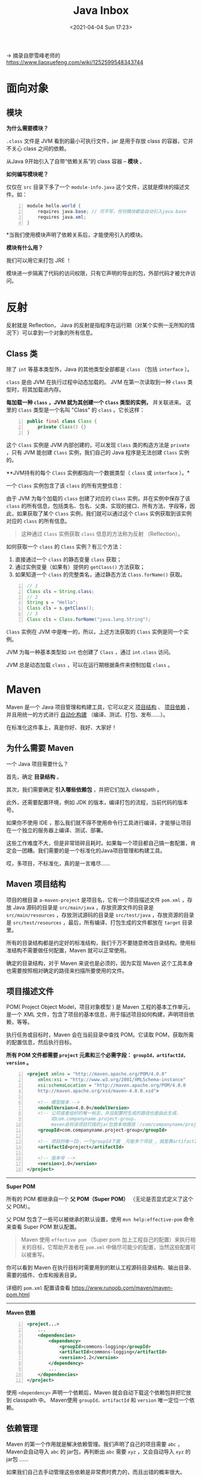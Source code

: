 #+DATE: <2021-04-04 Sun 17:23>
#+TITLE: Java Inbox

→ 摘录自廖雪峰老师的 https://www.liaoxuefeng.com/wiki/1252599548343744

* 面向对象

** 模块

*为什么需要模块？*

=.class= 文件是 JVM 看到的最小可执行文件，jar 是用于存放 class 的容器，它并不关心 class 之间的依赖。

从Java 9开始引入了自带“依赖关系”的 class 容器 -- *模块* 。

*如何编写模块呢？*

#+BEGIN_EXPORT html
<img
src="images/java-42.png"
width="660"
height=""
style=""
title=""
/>
#+END_EXPORT

仅仅在 =src= 目录下多了一个 =module-info.java= 这个文件，这就是模块的描述文件。如：

#+BEGIN_SRC java -n
module hello.world {
	requires java.base; // 可不写，任何模块都会自动引入java.base
	requires java.xml;
}
#+END_SRC

*当我们使用模块声明了依赖关系后，才能使用引入的模块。

*模块有什么用？*

我们可以用它来打包 JRE ！

模块进一步隔离了代码的访问权限，只有它声明的导出的包，外部代码才被允许访问。

* 反射

反射就是 Reflection， Java 的反射是指程序在运行期（对某个实例一无所知的情况下）可以拿到一个对象的所有信息。

** Class 类

除了 =int= 等基本类型外，Java 的其他类型全部都是 =class= （包括 =interface= ）。

=class= 是由 JVM 在执行过程中动态加载的。 JVM 在第一次读取到一种 =class= 类型时，将其加载进内存。

*每加载一种 =class= ，JVM 就为其创建一个 =Class= 类型的实例，* 并关联进来。
这里的 =Class= 类型是一个名叫 "Class" 的 =class= 。它长这样：

#+BEGIN_SRC java -n
  public final class Class {
      private Class() {}
  }
#+END_SRC

这个 =Class= 实例是 JVM 内部创建的，可以发现 =Class= 类的构造方法是 =private= ，只有 JVM 能创建 =Class= 实例，我们自己的 Java 程序是无法创建 =Class= 实例的。

**JVM持有的每个 =Class= 实例都指向一个数据类型（ =class= 或 =interface= ）。*

一个 =Class= 实例包含了该 =class= 的所有完整信息：

#+BEGIN_EXPORT html
<img
src="images/java-50.jpg"
width="420"
height=""
style=""
title=""
/>
#+END_EXPORT

由于 JVM 为每个加载的 =class= 创建了对应的 =Class= 实例，并在实例中保存了该 =class= 的所有信息，包括类名、包名、父类、实现的接口、所有方法、字段等，因此，如果获取了某个 =Class= 实例，我们就可以通过这个 =Class= 实例获取到该实例对应的 =class= 的所有信息。

#+BEGIN_QUOTE
这种通过 =Class= 实例获取 =class= 信息的方法称为反射 （Reflection）。
#+END_QUOTE

如何获取一个 =class= 的 =Class= 实例？有三个方法：
1. 直接通过一个 =class= 的静态变量 =class= 获取；
2. 通过实例变量（如果有）提供的 =getClass()= 方法获取；
3. 如果知道一个 =class= 的完整类名，通过静态方法 =Class.forName()= 获取。

#+BEGIN_SRC java -n
  // 1
  Class cls = String.class;
  // 2
  String s = "Hello";
  Class cls = s.getClass();
  // 3
  Class cls = Class.forName("java.lang.String");
#+END_SRC

=Class= 实例在 JVM 中是唯一的，所以，上述方法获取的 =Class= 实例是同一个实例。

JVM 为每一种基本类型如 =int= 也创建了 =Class= ，通过 =int.class= 访问。

JVM 总是动态加载 =class= ，可以在运行期根据条件来控制加载 =class= 。

* Maven

Maven 是一个 Java 项目管理和构建工具，它可以定义 _项目结构_ 、 _项目依赖_ ，并且用统一的方式进行 _自动化构建_ （编译、测试、打包、发布……）。

#+BEGIN_EXPORT html
<div class="jk-essay">
在标准化这件事上，真是你好、我好、大家好！
</div>
#+END_EXPORT

** 为什么需要 Maven

一个 Java 项目需要什么？

首先，确定 *目录结构* 。

其次，我们需要确定 *引入哪些依赖包* ，并把它们加入 classpath 。

此外，还需要配置环境，例如 JDK 的版本，编译打包的流程，当前代码的版本号。

如果你不使用 IDE ，那么我们就不得不使用命令行工具进行编译，才能够让项目在一个独立的服务器上编译、测试、部署。

这些工作难度不大，但是非常琐碎且耗时。如果每一个项目都自己搞一套配置，肯定会一团糟。我们需要的是一个标准化的Java项目管理和构建工具。

#+BEGIN_EXPORT html
<div class="jk-essay">
哎，多项目，不标准化，真的是一言难尽……
</div>
#+END_EXPORT

** Maven 项目结构

#+BEGIN_EXPORT html
<img
src="images/java-47.jpg"
width="200"
height=""
style="float: right; margin-left: 8px;"
title=""
/>
#+END_EXPORT

项目的根目录 =a-maven-project= 是项目名，它有一个项目描述文件 =pom.xml= ，存放 Java 源码的目录是 =src/main/java= ，存放资源文件的目录是 =src/main/resources= ，存放测试源码的目录是 =src/test/java= ，存放资源的目录是 =src/test/resources= ，最后，所有编译、打包生成的文件都放在 =target= 目录里。

所有的目录结构都是约定好的标准结构，我们千万不要随意修改目录结构。使用标准结构不需要做任何配置，Maven 就可以正常使用。

#+BEGIN_EXPORT html
<div class="jk-essay">
确定的目录结构，对于 Maven 来说也是必须的，因为实现 Maven 这个工具本身也需要按照相对确定的路径来扫描所要使用的文件。
</div>
#+END_EXPORT

** 项目描述文件

POM( Project Object Model，项目对象模型 ) 是 Maven 工程的基本工作单元，是一个 XML 文件，包含了项目的基本信息，用于描述项目如何构建，声明项目依赖，等等。

执行任务或目标时，Maven 会在当前目录中查找 POM。它读取 POM，获取所需的配置信息，然后执行目标。

*所有 POM 文件都需要 =project= 元素和三个必需字段： =groupId，artifactId，version= 。*

#+BEGIN_SRC xml -n
  <project xmlns = "http://maven.apache.org/POM/4.0.0"
      xmlns:xsi = "http://www.w3.org/2001/XMLSchema-instance"
      xsi:schemaLocation = "http://maven.apache.org/POM/4.0.0
      http://maven.apache.org/xsd/maven-4.0.0.xsd">

      <!-- 模型版本 -->
      <modelVersion>4.0.0</modelVersion>
      <!-- 公司或者组织的唯一标志，并且配置时生成的路径也是由此生成，
           如com.companyname.project-group，
           maven会将该项目打成的jar包放本地路径：/com/companyname/project-group -->
      <groupId>com.companyname.project-group</groupId>

      <!-- 项目的唯一ID，一个groupId下面 _可能多个项目_，就是靠artifactId来区分的 -->
      <artifactId>project</artifactId>

      <!-- 版本号 -->
      <version>1.0</version>
  </project>
#+END_SRC

-----
*Super POM*

所有的 POM 都继承自一个 *父 POM（Super POM）* （无论是否显式定义了这个父 POM）。

父 POM 包含了一些可以被继承的默认设置，使用 =mvn help:effective-pom= 命令来查看 Super POM 默认配置。

#+BEGIN_QUOTE
Maven 使用 =effective pom= （Super pom 加上工程自己的配置）来执行相关的目标，它帮助开发者在 =pom.xml= 中做尽可能少的配置，当然这些配置可以被重写。
#+END_QUOTE

你可以看到 Maven 在执行目标时需要用到的默认工程源码目录结构、输出目录、需要的插件、仓库和报表目录。

详细的 =pom.xml= 配置请查看 https://www.runoob.com/maven/maven-pom.html

-----
*Maven 依赖*

#+BEGIN_SRC xml -n
<project...>
    ...
    <dependencies>
        <dependency>
            <groupId>commons-logging</groupId>
            <artifactId>commons-logging</artifactId>
            <version>1.2</version>
        </dependency>
        ...
    </dependencies>
</project>
#+END_SRC

使用 =<dependency>= 声明一个依赖后，Maven 就会自动下载这个依赖包并把它放到 classpath 中。 Maven使用 =groupId，artifactId= 和 =version= 唯一定位一个依赖。

** 依赖管理

Maven 的第一个作用就是解决依赖管理。我们声明了自己的项目需要 =abc= ，Maven会自动导入 =abc= 的 jar包，再判断出 =abc= 需要 =xyz= ，又会自动导入 =xyz= 的jar包 ……

如果我们自己去手动管理这些依赖是非常费时费力的，而且出错的概率很大。

*依赖关系*

Maven定义了几种依赖关系，分别是 =compile、test、runtime= 和 =provided= 。

默认的 =compile= 是最常用的，Maven会把这种类型的依赖直接放入 classpath 。

=test= 依赖表示仅在测试时使用，正常运行时并不需要，如 JUnit 。

=runtime= 依赖表示编译时不需要，但运行时需要。最典型的 =runtime= 依赖是 JDBC 驱动，例如 MySQL驱动。

=provided= 依赖表示编译时需要，但运行时不需要。最典型的 =provided= 依赖是 =Servlet API= ，编译的时候需要，但是运行时，Servlet服务器内置了相关的 jar，所以运行期不需要。

#+BEGIN_EXPORT html
<div class="jk-essay">
比如，运行的时候，Servlet 容器 Tomcat 会提供相关的 Servlet API 。
</div>
#+END_EXPORT

*搜索第三方组件*

通过 [[https://search.maven.org/][search.maven.org]] 搜索关键字，找到对应的组件后，直接复制。

** Maven 镜像

中国区用户可以使用阿里云提供的 Maven 镜像仓库。使用 Maven 镜像仓库需要一个配置，在用户主目录下进入 =.m2= 目录，创建一个 =settings.xml= 配置文件，内容如下：

#+BEGIN_SRC xml -n
<settings>
    <mirrors>
        <mirror>
            <id>aliyun</id>
            <name>aliyun</name>
            <mirrorOf>central</mirrorOf>
            <!-- 国内推荐阿里云的Maven镜像 -->
            <url>https://maven.aliyun.com/repository/central</url>
        </mirror>
    </mirrors>
</settings>
#+END_SRC

** TODO 构建流程

……

* TODO 多线程

** 线程和进程

进程和线程的关系就是：一个进程可以包含一个或多个线程，但至少会有一个线程。

#+BEGIN_EXPORT html
<img
src="images/java-43.jpg"
width="660"
height=""
style=""
title=""
/>
#+END_EXPORT

操作系统调度的最小任务单位其实不是进程，而是线程。

相对进程来说，创建线程开销小、通信快（线程间通信就是读写同一个变量）。多进程的好处在于稳定性好，一个进程崩溃不会影响其他进程。

Java 语言内置了多线程的支持：一个 Java 程序实际上是一个 JVM 进程，JVM 进程用一个主线程来执行 =main()= 方法，在 =main()= 方法内部，我们又可以启动多个线程。此外，JVM 还有负责垃圾回收的其他工作线程等。

因此，对于大多数Java程序来说，我们说多任务，实际上是说如何使用多线程实现多任务。

Java多线程编程的特点又在于：

- 多线程模型是Java程序最基本的并发模型；
- 后续读写网络、数据库、Web开发等都依赖Java多线程模型。

** 创建新线程

要创建一个新线程非常容易，我们需要实例化一个 =Thread= 实例，然后调用它的 =start()= 方法：

#+BEGIN_SRC java -n
public class Main {
    public static void main(String[] args) {
        Thread t = new Thread();
        t.start(); // 启动新线程
    }
}
#+END_SRC

但是这个线程启动后实际上什么也不做就立刻结束了。

我们希望新线程能执行指定的代码，有以下几种方法：

1) 从 =Thread= 派生一个自定义类，然后覆写 =run()= 方法；
2) 创建 =Thread= 实例时，传入一个 =Runnable= 实例；
3) 或用Java8引入的 lambda语法。

#+BEGIN_QUOTE
小结：
- Java用 =Thread= 对象表示一个线程，通过调用 =start()= 启动一个新线程；
- 一个线程对象只能调用一次 =start()= 方法；
- 线程的执行代码写在 =run()= 方法中；
- 线程调度由操作系统决定，程序本身无法决定调度顺序。
#+END_QUOTE

** 线程的状态

在Java程序中，一个线程对象只能调用一次 =start()= 方法启动新线程，并在新线程中执行 =run()= 方法。一旦 =run()= 方法执行完毕，线程就结束了。

#+BEGIN_EXPORT html
<img
src="images/java-44.jpg"
width="300"
height=""
style="float: right; margin-left: 8px;"
title=""
/>
#+END_EXPORT

如图所示，Java线程的状态有以下几种：

- New：新创建的线程，尚未执行；
- Runnable：运行中的线程，正在执行 =run()= 方法的Java代码；
- Blocked：运行中的线程，因为某些操作被阻塞而挂起；
- Waiting：运行中的线程，因为某些操作在等待中；
- Timed Waiting：运行中的线程，因为执行 =sleep()= 方法正在计时等待；
- Terminated：线程已终止，因为 =run()= 方法执行完毕。

当线程启动后，它可以在 =Runnable、Blocked、Waiting= 和 =Timed Waiting= 这几个状态之间切换，直到最后变成 =Terminated= 状态，线程终止。

线程终止的原因有：

- 线程正常终止： =run()= 方法执行到return语句返回；
- 线程意外终止： =run()= 方法因为未捕获的异常导致线程终止；
- 对某个线程的 Thread实例调用 =stop()= 方法强制终止（强烈不推荐使用）。

通过对另一个线程对象调用 =join()= 方法可以等待其执行结束,对已经运行结束的线程调用 =join()= 方法会立刻返回。

** 中断线程

=main= 线程通过调用 =t.interrupt()= 方法中断 =t= 线程，但是要注意， =interrupt()= 方法仅仅向 =t= 线程发出了“中断请求”，至于 =t= 线程是否能立刻响应，要看具体代码。

#+BEGIN_QUOTE
小结：

对目标线程调用 =interrupt()= 方法可以请求中断一个线程，目标线程通过检测 =isInterrupted()= 标志获取自身是否已中断。如果目标线程处于等待状态，该线程会捕获到 =InterruptedException= ；

目标线程检测到 =isInterrupted()= 为 =true= 或者捕获了 =InterruptedException= 都应该立刻结束自身线程；

通过标志位判断需要正确使用 =volatile= 关键字；=volatile= 关键字解决了共享变量在线程间的可见性问题。
#+END_QUOTE

** 守护进程

守护线程是指为其他线程服务的线程。在JVM中，所有非守护线程都执行完毕后，无论有没有守护线程，虚拟机都会自动退出。

如何创建守护线程呢？方法和普通线程一样，只是在调用 =start()= 方法前，调用 =setDaemon(true)= 该线程标记为守护线程：

#+BEGIN_SRC java -n
Thread t = new MyThread();
t.setDaemon(true);
t.start();
#+END_SRC

在守护线程中，编写代码要注意：守护线程不能持有任何需要关闭的资源，例如打开文件等，因为虚拟机退出时，守护线程没有任何机会来关闭文件，这会导致数据丢失。

** 线程同步

当多个线程同时运行时，线程的调度由操作系统决定，程序本身无法决定。这个时候，有个单线程模型下不存在的问题就来了：如果多个线程同时读写共享变量，会出现数据不一致的问题。

多线程模型下，要保证逻辑正确，对共享变量进行读写时，必须保证一组指令以 *原子方式* 执行：即某一个线程执行时，其他线程必须等待。

#+BEGIN_QUOTE
**原子操作是指不能被中断的一个或一系列操作。*
#+END_QUOTE

如，对于语句 =n = n + 1;= ，看上去是一行语句，实际上对应了 3 条指令：

#+BEGIN_EXAMPLE
ILOAD
IADD
ISTORE
#+END_EXAMPLE

#+BEGIN_EXPORT html
<img
src="images/java-45.jpg"
width="260"
height=""
style=""
title=""
/>
#+END_EXPORT

✘

#+BEGIN_EXPORT html
<img
src="images/java-46.jpg"
width="260"
height=""
style=""
title=""
/>
#+END_EXPORT

✔

通过加锁和解锁的操作，就能保证 3 条指令总是在一个线程执行期间，不会有其他线程会进入此指令区间。

即使在执行期线程被操作系统中断执行，其他线程也会因为无法获得锁导致无法进入此指令区间。只有执行线程将锁释放后，其他线程才有机会获得锁并执行。这种加锁和解锁之间的代码块我们称之为 _*临界区* （Critical Section）_ ，任何时候临界区最多只有一个线程能执行。

*可见，保证一段代码的原子性就是通过加锁和解锁实现的。*

Java程序使用 =synchronized= 关键字对一个对象进行加锁， =synchronized= 保证了代码块在任意时刻最多只有一个线程能执行。

如何使用 =synchronized= ：

- 找出修改共享变量的线程代码块；
- 选择一个共享实例作为锁；
- 使用 =synchronized(lockObject) { ... }= 。

*因为 =synchronized= 代码块无法并发执行。此外，加锁和解锁需要消耗一定的时间，所以， =synchronized= 会降低程序的执行效率。

JVM 只保证同一个锁在任意时刻只能被一个线程获取，但两个不同的锁在同一时刻可以被两个线程分别获取。因此，使用 =synchronized= 的时候，获取到的是哪个锁非常重要。锁对象如果不对，代码逻辑就不对。

#+BEGIN_QUOTE
小结：

- 多线程同时读写共享变量时，会造成逻辑错误，因此需要通过 =synchronized= 同步；
- 同步的本质就是给指定对象加锁，加锁后才能继续执行后续代码；
- 注意加锁对象必须是同一个实例；
- 对 JVM 定义的单个原子操作不需要同步。
#+END_QUOTE

** 同步方法

让线程自己选择锁对象往往会使得代码逻辑混乱，也不利于封装，更好的方法是把 =synchronized= 逻辑封装起来。如下：

#+BEGIN_SRC java -n
public class Counter {
    private int count = 0;

    public void add(int n) {
        synchronized(this) {
            count += n;
        }
    }

    public void dec(int n) {
        synchronized(this) {
            count -= n;
        }
    }

    public int get() {
        return count;
    }
}
#+END_SRC

如此，线程调用 =add()= 、 =dec()= 方法时，它不必关心同步逻辑，因为 =synchronized= 代码块在 =add()= 、 =dec()= 方法内部。并且， =synchronized= 锁住的对象是 =this= ，即当前实例，这又使得创建多个 =Counter= 实例的时候，它们之间互不影响，可以并发执行。

如果一个类被设计为允许多线程正确访问，我们就说这个类就是“线程安全”的（thread-safe）。

*没有特殊说明时，一个类默认是非线程安全的。

当我们锁住的是 =this= 实例时，实际上可以用 =synchronized= 修饰这个方法。下面两种写法是等价的：

#+BEGIN_SRC java -n
  public void add(int n) {
      synchronized(this) { // 锁住this
          count += n;
      } // 解锁
  }

  // 等价于

  public synchronized void add(int n) { // 锁住this
      count += n;
  } // 解锁
#+END_SRC

*因此，用 =synchronized= 修饰的方法就是同步方法，它表示整个方法都必须用 =this= 实例加锁。*

* JDBC 编程

Java 为关系数据库定义了一套标准的访问接口：JDBC（Java Database Connectivity 。

** 关系数据库

程序运行的时候，数据都是在内存中的。当程序终止的时候，通常都需要将数据保存到磁盘上，无论是保存到本地磁盘，还是通过网络保存到服务器上，最终都会将数据写入磁盘文件。

如何定义数据的存储格式就是一个大问题！

为了便于程序保存和读取数据，而且，能直接通过条件快速查询到指定的数据，就出现了数据库（Database）这种专门用于集中存储和查询的软件。

-----
*JDBC*

什么是 JDBC？JDBC 是 Java DataBase Connectivity 的缩写，它是 Java 程序访问数据库的标准接口。

使用 Java 程序访问数据库时，Java 代码并不直接通过 TCP 连接去访问数据库，而是通过 JDBC 接口来访问，而 JDBC 接口则通过 JDBC 驱动来实现真正对数据库的访问。

#+BEGIN_QUOTE
*JDBC 接口是 Java 标准库自带的，所以可以直接编译。而具体的 JDBC 驱动是由数据库厂商提供的，不同厂商提供的 JDBC 驱动都是标准的。
#+END_QUOTE

从代码来看，Java 标准库自带的 JDBC 接口其实就是定义了一组接口（在标准库 =java.sql= 中），而某个具体的 JDBC 驱动其实就是实现了这些接口的类：

#+BEGIN_EXPORT html
<img
src="images/java-51.jpg"
width="260"
height=""
style=""
title=""
/>
#+END_EXPORT

实际上，一个 MySQL 的 JDBC 的驱动就是一个 jar 包，它本身也是纯 Java 编写的。

** JDBC 操作

*1.JDBC连接*

使用 JDBC 时，我们先了解什么是 Connection ？

Connection 代表一个 JDBC 连接，它相当于 Java 程序到数据库的连接（通常是 TCP 连接）。打开一个 Connection 时，需要准备 URL、用户名和口令，才能成功连接到数据库。

URL 是由数据库厂商指定的格式，例如，MySQL 的 URL 是：

#+BEGIN_EXAMPLE
jdbc:mysql://<hostname>:<port>/<db>?key1=value1&key2=value2

# 假设数据库运行在本机 localhost，
# 端口使用标准的3306，数据库名称是learnjdbc，那么URL如下：
jdbc:mysql://localhost:3306/learnjdbc?useSSL=false&characterEncoding=utf8
# 后面的两个参数表示不使用SSL加密，使用UTF-8作为字符编码
#+END_EXAMPLE

要获取数据库连接，使用如下代码：

#+BEGIN_SRC java -n
  // JDBC连接的URL, 不同数据库有不同的格式:
  String JDBC_URL = "jdbc:mysql://localhost:3306/test";
  String JDBC_USER = "root";
  String JDBC_PASSWORD = "password";
  // 获取连接：
  Connection conn = DriverManager.getConnection(JDBC_URL, JDBC_USER, JDBC_PASSWORD);
  // TODO: 访问数据库...
  // ...

  // 关闭连接
  conn.close();
#+END_SRC

核心代码是 =DriverManager= 提供的静态方法 =getConnection()= 。 =DriverManager= 会自动扫描 classpath，找到所有的 JDBC 驱动，然后根据我们传入的 =URL= 自动挑选一个合适的驱动。

-----
*2.JDBC 查询*

通过 =Connection= 提供的 =createStatement()= 方法创建一个 =Statement= 对象，用于执行一个查询。

使用 =Statement= 拼字符串非常容易引发 SQL 注入的问题，这是因为 SQL 参数往往是从方法参数传入的。

使用 =PreparedStatement= 可以完全避免SQL注入的问题，且更快、更安全。

#+BEGIN_QUOTE
*使用 Java 对数据库进行操作时，必须使用 =PreparedStatement= ，严禁任何通过参数拼字符串的代码！*
#+END_QUOTE

查询结果总是 =ResultSet= ，即使使用聚合查询也不例外。

-----
后续插入、更新、删除，本质上也是用 =PreparedStatement= 执行一条 SQL 语句，不过最后执行的不是 =executeQuery()= ，而是 =executeUpdate()= 。

** JDBC 事务

数据库事务（Transaction）是由若干个 SQL 语句构成的一个操作序列，数据库系统保证在一个事务中的所有 SQL 要么全部执行成功，要么全部不执行。

对应用程序来说，数据库事务非常重要，很多运行着关键任务的应用程序，都必须依赖数据库事务保证程序的结果正常。

JDBC 提供了事务的支持，使用 Connection 可以开启、提交或回滚事务。要在 JDBC 中执行事务，本质上就是如何把多条 SQL 包裹在一个数据库事务中执行。

** JDBC Batch

使用 JDBC 操作数据库的时候，经常会执行一些批量操作。

通过一个循环来执行每个 =PreparedStatement= 虽然可行，但是性能很低。SQL 数据库对 SQL 语句相同，但 *只有参数不同的若干语句* 可以作为 batch 执行，即批量执行，这种操作有特别优化，速度远远快于循环执行每个 SQL。

使用 JDBC 的 batch 操作会大大提高执行效率，对内容相同，参数不同的 SQL，要优先考虑 batch 操作。

** JDBC 连接池

为了避免频繁地创建和销毁 JDBC 连接，我们可以通过连接池（Connection Pool）复用已经创建好的连接。

JDBC 连接池有一个标准的接口 =javax.sql.DataSource= ，注意这个类位于 Java 标准库中，但仅仅是接口。要使用 JDBC 连接池，我们必须选择一个 JDBC 连接池的实现。

目前使用最广泛的是 HikariCP。

连接池内部维护了若干个 =Connection= 实例，如果调用 =ds.getConnection()= ，就选择一个空闲连接，并标记它为“正在使用”然后返回，如果对 =Connection= 调用 =close()= ，那么就把连接再次标记为“空闲”从而等待下次调用。这样一来，我们就通过连接池维护了少量连接，但可以频繁地执行大量的 SQL 语句。

* Web 开发

** JavaEE

JavaEE 是完全基于JavaSE，只是多了一大堆服务器相关的库以及 API 接口。所有的 JavaEE 程序，仍然是运行在标准的 JavaSE 的虚拟机上的。

JavaEE 并不是一个软件产品，它更多的是一种软件架构和设计思想。我们可以把 JavaEE 看作是在 JavaSE 的基础上，开发的一系列基于服务器的组件、API标准和通用架构。

#+BEGIN_EXPORT html
<img
src="images/java-48.jpg"
width="120"
height=""
style="float: right; margin-left: 8px;"
title=""
/>
#+END_EXPORT

*JavaEE 最核心的组件就是基于 Servlet标准的Web服务器* （如 Tomcat），开发者编写的应用程序是基于 Servlet API 并运行在 Web服务器内部的。

目前流行的基于 Spring 的轻量级 JavaEE 开发架构，使用最广泛的是 Servlet 和 JMS ，以及一系列开源组件。

** Web 基础

*HTTP 协议（需要单独深入一下）*

HTTP 协议是一个基于 TCP 协议之上的请求-响应协议。

通常浏览器获取的 *第一个资源* 是 HTML 网页，在网页中，如果嵌入了 JavaScript、 CSS、图片、视频等其他资源，浏览器会根据资源的URL再次向服务器请求对应的资源。

如何编写 HTTP Server ？

一个 HTTP Server 本质上是一个 TCP 服务器，我们可以用 TCP 编程的多线程来实现一个服务器端框架。

** Servlet

我们看到，编写 HTTP 服务器其实是非常简单的，只需要先编写基于多线程的 TCP 服务，然后在一个 TCP 连接中读取 HTTP 请求，发送 HTTP 响应即可。

但是，要编写一个完善的HTTP服务器，需要考虑好多方面，经过长期测试才能稳定运行。

因此，在 JavaEE 平台上，处理 TCP 连接，解析 HTTP 协议这些底层工作统统扔给现成的 Web 服务器去做，我们只需要把自己的应用程序跑在 Web 服务器上。

为了实现这一目的， *JavaEE 提供了 Servlet API* ， *Web 服务器实现 Servlet API 接口* ，实现底层功能。 *我们使用 Servlet API 编写自己的 Servlet* 来处理 HTTP 请求。

一个 Servlet 总是继承自 =HttpServlet= ，然后覆写 =doGet()= 或 =doPost()= 方法。它们接收 =HttpServletRequest= 和 =HttpServletResponse= 两个对象做为参数，分别代表 HTTP 请求和响应。

我们使用 Servlet API 时，并不直接与底层 TCP 交互，也不需要解析 HTTP 协议，因为 =HttpServletRequest= 和 =HttpServletResponse= 就已经封装好了请求和响应。以发送响应为例，我们只需要设置正确的响应类型，然后获取 =PrintWriter= ，写入响应即可。

*Servlet API 是一个 jar 包，我们需要通过 Maven 来引入它，才能正常编译。*

看一下伪示例的 =pom.xml= 文件如下：

#+BEGIN_SRC xml -n
  <project...>
      ...
      <packaging>war</packaging>
      ...

      <dependencies>
          <dependency>
              <groupId>javax.servlet</groupId>
              <artifactId>javax.servlet-api</artifactId>
              <version>4.0.0</version>
              <scope>provided</scope>
          </dependency>
      </dependencies>
      ...
  </project>
#+END_SRC

注意 =<packaging>war</packaging>= ，打包的类型不是 =jar= ，而是 =war= ； =<scope>= 指定为 =provided= ，表示编译时使用，但不会打包到 =.war= 文件中，因为运行期 Web 服务器本身已经提供了 Servlet API 相关的 jar 包。

-----
*web.xml*

我们还需要在工程目录下创建一个 =web.xml= 描述文件，放到 =src/main/webapp/WEB-INF= 目录下（固定目录结构，不要修改路径，注意大小写）。如：

#+BEGIN_EXPORT html
<img
src="images/java-49.jpg"
width="430"
height=""
style=""
title=""
/>
#+END_EXPORT

运行 Maven 命令 =mvn clean package= ，在 =target= 目录下得到一个 =hello.war= 文件，这个文件就是我们编译打包后的 Web 应用程序。

-----
*我们应该如何运行这个 =war= 文件？*

普通的 Java 程序是通过启动 JVM，然后执行 =main()= 方法开始运行。 但是 Web 应用程序有所不同， *我们无法直接运行 =war= 文件* ，必须先启动 Web 服务器，再由 Web 服务器加载我们编写的 =HelloServlet= ，这样就可以让 =HelloServlet= 处理浏览器发送的请求。

因此，我们首先要找一个支持 Servlet API 的 Web 服务器。常用的服务器有：

- Tomcat：由Apache开发的开源免费服务器；
- Jetty：由Eclipse开发的开源免费服务器；
- GlassFish：一个开源的全功能JavaEE服务器。

无论使用哪个服务器，只要它支持 Servlet API 4.0（因为我们引入的Servlet版本是4.0），我们的 war 包都可以在上面运行。

#+BEGIN_QUOTE
实际上，类似 Tomcat 这样的服务器也是 Java 编写的，启动 Tomcat 服务器实际上是启动 Java 虚拟机，执行 Tomcat 的 =main()= 方法，然后由 Tomcat 负责加载我们的 =.war= 文件，并创建一个 =HelloServlet= 实例，最后以多线程的模式来处理 HTTP 请求。
#+END_QUOTE

因为我们编写的 Servlet 并不是直接运行，而是由 Web 服务器加载后创建实例运行，所以，类似 Tomcat 这样的 Web 服务器也称为 _Servlet 容器_ 。

在 Servlet 容器中运行的 Servlet 具有如下特点：

- 无法在代码中直接通过 =new= 创建 =Servlet= 实例，必须由 Servlet 容器自动创建 Servlet 实例；
- Servlet 容器只会给每个 Servlet 类创建唯一实例；
- Servlet 容器会使用多线程执行 =doGet()= 或 =doPost()= 方法。
- ……
- 在 Servlet 中定义的实例变量会被多个线程同时访问，要注意线程安全；
-  =HttpServletRequest= 和 =HttpServletResponse= 实例是由 Servlet 容器传入的局部变量，它们只能被当前线程访问，不存在多个线程访问的问题；
- 在 =doGet()= 或 =doPost()= 方法中，如果使用了 ThreadLocal，但没有清理，那么它的状态很可能会影响到下次的某个请求，因为 Servlet 容器很可能用线程池实现线程复用。

因此，正确编写 Servlet，要清晰理解 Java 的多线程模型，需要同步访问的必须同步。

** Servlet 开发

一个完整的 Web 应用程序的开发流程如下：

- 编写 Servlet；
- 打包为 war 文件；
- 复制到 Tomcat 的 webapps 目录下；
- 启动 Tomcat。

许多初学者经常卡在如何在 IDE 中启动 Tomcat 并加载 webapp，更不要说断点调试了……

……

因为 Tomcat 实际上也是一个 Java 程序，我们看看 Tomcat 的启动流程：

- 启动 JVM 并执行 Tomcat 的 =main()= 方法；
- 加载 war 并初始化 Servlet；
- 正常服务。

启动 Tomcat 无非就是设置好 classpath 并执行 Tomcat 某个 jar 包的 =main()= 方法，我们完全可以 *把 Tomcat 的 jar 包全部引入进来，然后自己编写一个 =main()= 方法* ，先启动 Tomcat，然后让它加载我们的 webapp 就行。

#+BEGIN_QUOTE
现在好了，SpringBoot 支持在 =main()= 方法中一行代码直接启动 Tomcat 。
#+END_QUOTE

*开发 Servlet 时，推荐使用 =main()= 方法启动嵌入式 Tomcat 服务器并加载当前工程的 webapp，便于开发调试，且不影响打包部署，能极大地提升开发效率。

* Spring 开发

** AOP 本质

  *AOP 的本质就是一个动态代理，* 让我们把一些常用功能如权限检查、日志、事务等，从每个业务方法中剥离出来。

  #+BEGIN_QUOTE
  需要特别指出的是，AOP 对于解决特定问题，例如事务管理非常有用，这是因为分散在各处的事务代码几乎是完全相同的，并且它们需要的参数（JDBC 的Connection）也是固定的。另一些特定问题，如日志，就不那么容易实现，因为日志虽然简单，但打印日志的时候，经常需要捕获局部变量，如果使用 AOP 实现日志，我们只能输出固定格式的日志，因此，使用 AOP 时，必须适合特定的场景。
  #+END_QUOTE

** 装配 AOP

AOP 本质上只是一种代理模式的实现方式，在 Spring 的容器中实现 AOP 特别方便。

#+BEGIN_QUOTE
Spring 对接口类型使用 JDK 动态代理，对普通类使用 CGLIB 创建子类。如果一个 Bean 的 class 是 =final= ，Spring 将无法为其创建子类。
#+END_QUOTE

虽然 Spring 容器内部实现 AOP 的逻辑比较复杂（需要使用 AspectJ 解析注解，并通过 CGLIB 实现代理类），但我们使用 AOP 非常简单，一共需要三步：

- 定义执行方法，并在方法上通过 AspectJ 的注解告诉 Spring 应该在何处调用此方法；
- 标记 =@Component= 和 =@Aspect= ；
- 在 =@Configuration= 类上标注 =@EnableAspectJAutoProxy= 。

使用注解实现 AOP 需要先定义注解，然后使用 =@Around("@annotation(name)")= 实现装配。

使用注解既简单，又能明确标识 AOP 装配，是使用 AOP 推荐的方式。

** AOP 避坑指南

无论是使用 AspectJ 语法，还是配合 Annotation ，使用 AOP ，实际上就是让 Spring 自动为我们创建一个 Proxy ，使得调用方能无感知地调用指定方法，但运行期却动态“织入”了其他逻辑。因此， *AOP 本质上就是一个代理模式* 。

因为 Spring 使用了 CGLIB 来实现运行期动态创建 Proxy ，如果我们没能深入理解其运行原理和实现机制，就极有可能遇到各种诡异的问题。

……

#+BEGIN_EXPORT html
<div class="jk-essay">
使用的过程中，慢慢埋坑吧……
</div>
#+END_EXPORT

** 访问数据库

使用 JDBC 虽然简单，但代码比较繁琐。Spring 为了简化数据库访问，主要做了以下几点工作：

- 提供了简化的访问 JDBC 的模板类，不必手动释放资源；
- 提供了一个统一的 DAO 类以实现 Data Access Object 模式；
- 把 =SQLException= 封装为 =DataAccessException= ，这个异常是一个 =RuntimeException= ，并且让我们能区分SQL异常的原因，例如， =DuplicateKeyException= 表示违反了一个唯一约束；
- 能方便地集成 Hibernate、JPA 和 MyBatis 这些数据库访问框架。

** TODO 使用 JDBC

……

小结：
- Spring 提供了 =JdbcTemplate= 来简化 JDBC 操作；
- 使用 =JdbcTemplate= 时，根据需要优先选择高级方法；
- 任何 JDBC 操作都可以使用保底的 =execute(ConnectionCallback)= 方法。

